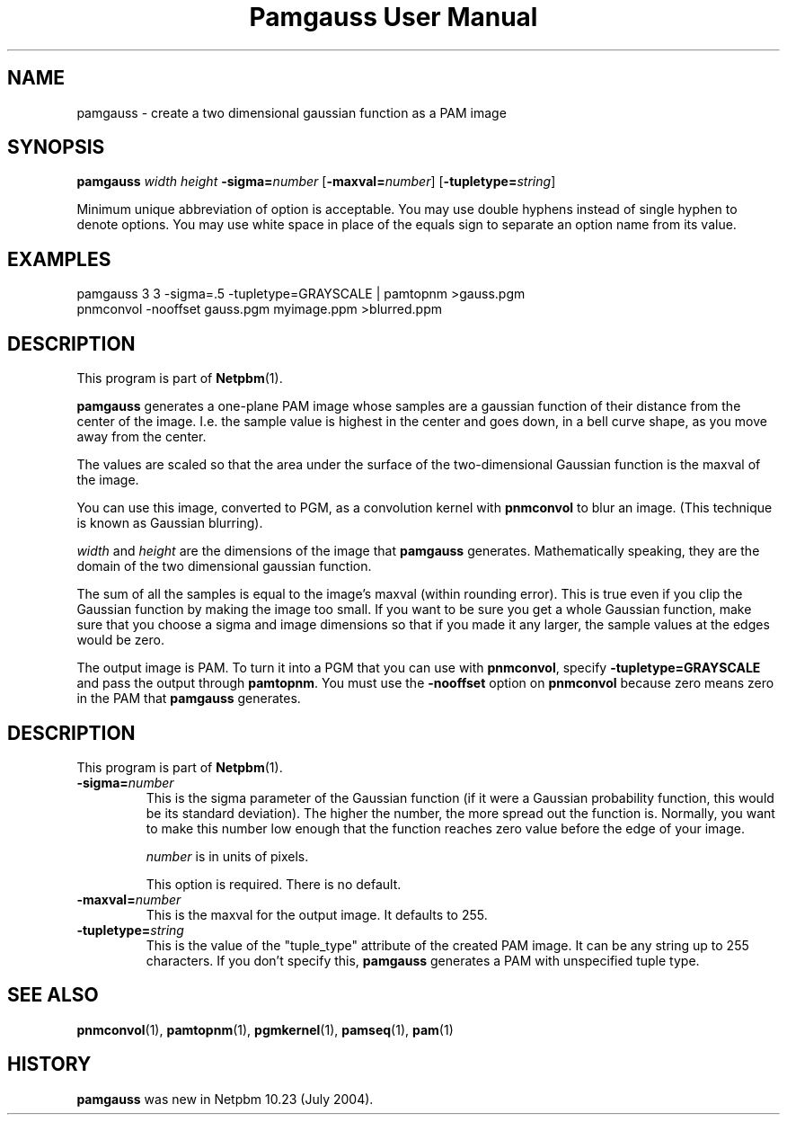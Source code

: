 ." This man page was generated by the Netpbm tool 'makeman' from HTML source.
." Do not hand-hack it!  If you have bug fixes or improvements, please find
." the corresponding HTML page on the Netpbm website, generate a patch
." against that, and send it to the Netpbm maintainer.
.TH "Pamgauss User Manual" 0 "8 May 2004" "netpbm documentation"

.UN name
.SH NAME

pamgauss - create a two dimensional gaussian function as a PAM image

.UN synopsis
.SH SYNOPSIS

\fBpamgauss\fP
\fIwidth\fP
\fIheight\fP
\fB-sigma=\fP\fInumber\fP
[\fB-maxval=\fP\fInumber\fP]
[\fB-tupletype=\fP\fIstring\fP]
.PP
Minimum unique abbreviation of option is acceptable.  You may use double
hyphens instead of single hyphen to denote options.  You may use white
space in place of the equals sign to separate an option name from its value.



.UN examples
.SH EXAMPLES

.nf
     pamgauss 3 3 -sigma=.5 -tupletype=GRAYSCALE | pamtopnm >gauss.pgm
     pnmconvol -nooffset gauss.pgm myimage.ppm >blurred.ppm
.fi

.UN description
.SH DESCRIPTION
.PP
This program is part of
.BR Netpbm (1).
.PP
\fBpamgauss\fP generates a one-plane PAM image whose samples are a
gaussian function of their distance from the center of the image.  I.e.
the sample value is highest in the center and goes down, in a bell curve
shape, as you move away from the center.
.PP
The values are scaled so that the area under the surface of the
two-dimensional Gaussian function is the maxval of the image.
.PP
You can use this image, converted to PGM, as a convolution kernel
with \fBpnmconvol\fP to blur an image.  (This technique is known as
Gaussian blurring).

\fIwidth\fP and \fIheight\fP are the dimensions of the image that
\fBpamgauss\fP generates.  Mathematically speaking, they are the domain
of the two dimensional gaussian function.
.PP
The sum of all the samples is equal to the image's maxval (within
rounding error).  This is true even if you clip the Gaussian function
by making the image too small.  If you want to be sure you get a whole
Gaussian function, make sure that you choose a sigma and image
dimensions so that if you made it any larger, the sample values at the
edges would be zero.
.PP
The output image is PAM.  To turn it into a PGM that you can use
with \fBpnmconvol\fP, specify \fB-tupletype=GRAYSCALE\fP and pass
the output through \fBpamtopnm\fP.  You must use the \fB-nooffset\fP
option on \fBpnmconvol\fP because zero means zero in the PAM that
\fBpamgauss\fP generates.

.UN options
.SH DESCRIPTION
.PP
This program is part of
.BR Netpbm (1).


.TP
\fB-sigma=\fP\fInumber\fP
This is the sigma parameter of the Gaussian function (if it were a
Gaussian probability function, this would be its standard deviation).
The higher the number, the more spread out the function is.  Normally,
you want to make this number low enough that the function reaches zero
value before the edge of your image.
.sp
\fInumber\fP is in units of pixels.
.sp
This option is required.  There is no default.

.TP
\fB-maxval=\fP\fInumber\fP
This is the maxval for the output image.  It defaults to 255.

.TP
\fB-tupletype=\fP\fIstring\fP
This is the value of the "tuple_type" attribute of the created PAM image.
It can be any string up to 255 characters.  If you don't specify this,
\fBpamgauss\fP generates a PAM with unspecified tuple type.



.UN seealso
.SH SEE ALSO
.BR pnmconvol (1),
.BR pamtopnm (1),
.BR pgmkernel (1),
.BR pamseq (1),
.BR pam (1)

.UN history
.SH HISTORY
.PP
\fBpamgauss\fP was new in Netpbm 10.23 (July 2004).
